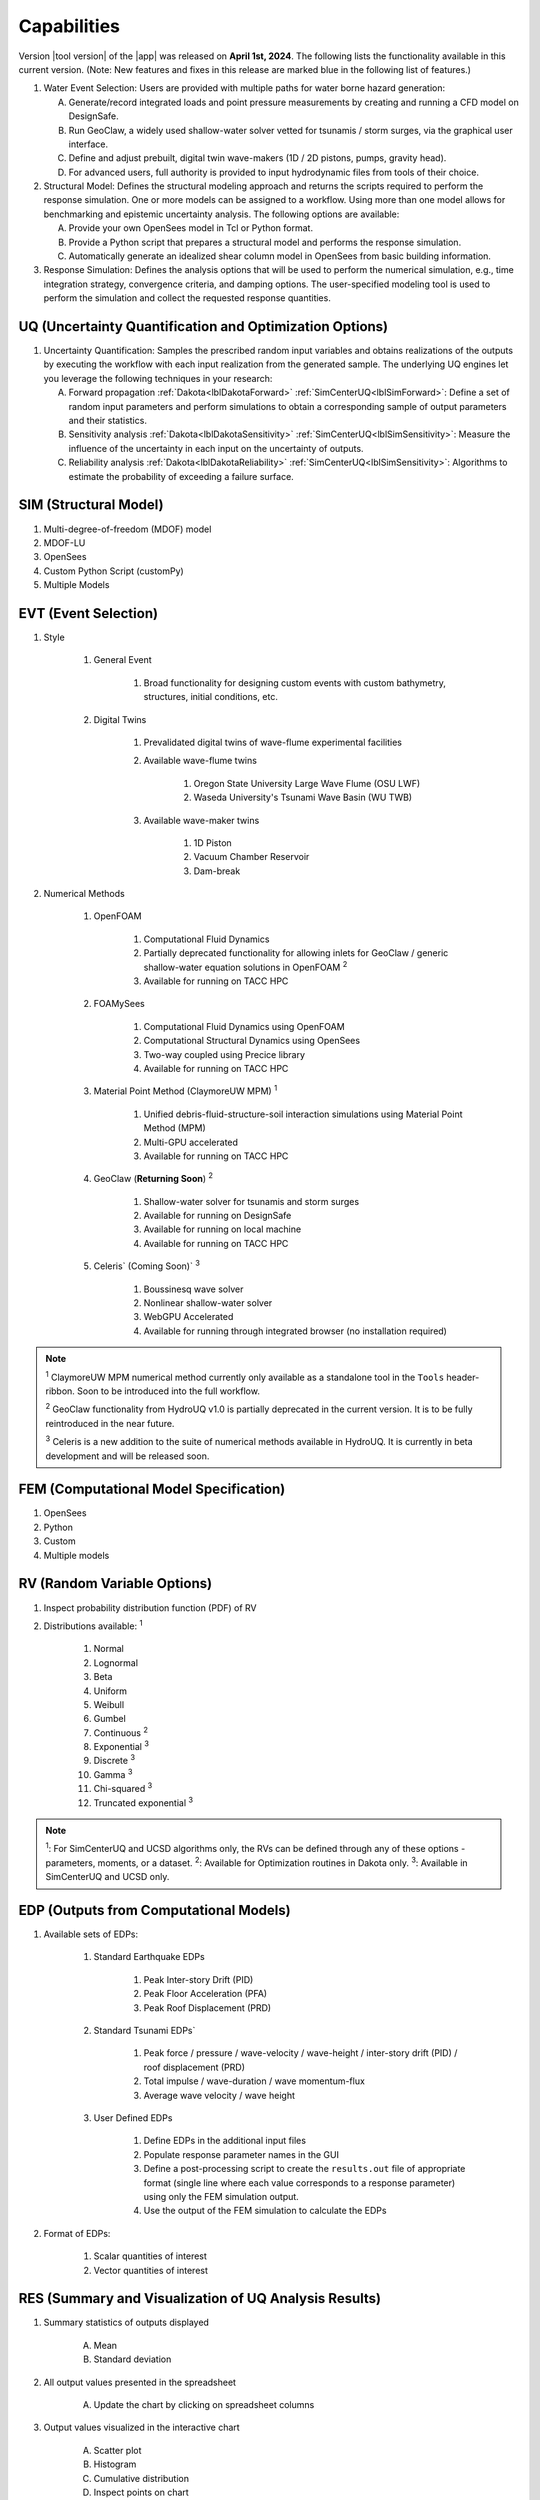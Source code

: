 .. _lbl-capabilities_HydroUQ:
.. role:: blue

************
Capabilities
************

Version |tool version| of the |app| was released on **April 1st, 2024**. The following lists the functionality available in this current version. (Note: New features and fixes in this release are marked :blue:`blue` in the following list of features.)



#. Water Event Selection: Users are provided with multiple paths for water borne hazard generation:

   A. Generate/record integrated loads and point pressure measurements by creating and running a CFD model on DesignSafe.

   B. Run GeoClaw, a widely used shallow-water solver vetted for tsunamis / storm surges, via the graphical user interface.

   C. :blue:`Define and adjust prebuilt, digital twin wave-makers (1D / 2D pistons, pumps, gravity head).`

   D. :blue:`For advanced users, full authority is provided to input hydrodynamic files from tools of their choice.`

#. Structural Model: Defines the structural modeling approach and returns the scripts required to perform the response simulation. One or more models can be assigned to a workflow. Using more than one model allows for benchmarking and epistemic uncertainty analysis. The following options are available:

   A. Provide your own OpenSees model in Tcl or Python format.

   B. Provide a Python script that prepares a structural model and performs the response simulation.
   
   C. Automatically generate an idealized shear column model in OpenSees from basic building information.

#. Response Simulation: Defines the analysis options that will be used to perform the numerical simulation, e.g., time integration strategy, convergence criteria, and damping options. The user-specified modeling tool is used to perform the simulation and collect the requested response quantities.

UQ (Uncertainty Quantification and Optimization Options)
========================================================

#. Uncertainty Quantification: Samples the prescribed random input variables and obtains realizations of the outputs by executing the workflow with each input realization from the generated sample. The underlying UQ engines let you leverage the following techniques in your research:

   A. Forward propagation :ref:`Dakota<lblDakotaForward>` :ref:`SimCenterUQ<lblSimForward>`: Define a set of random input parameters and perform simulations to obtain a corresponding sample of output parameters and their statistics.

   B. Sensitivity analysis :ref:`Dakota<lblDakotaSensitivity>` :ref:`SimCenterUQ<lblSimSensitivity>`: Measure the influence of the uncertainty in each input on the uncertainty of outputs.

   C. Reliability analysis :ref:`Dakota<lblDakotaReliability>` :ref:`SimCenterUQ<lblSimSensitivity>`: Algorithms to estimate the probability of exceeding a failure surface.


SIM (Structural Model)
======================

#. Multi-degree-of-freedom (MDOF) model
#. MDOF-LU
#. OpenSees
#. Custom Python Script (customPy)
#. Multiple Models


EVT (Event Selection)
======================

#. Style

     #. General Event

          #. Broad functionality for designing custom events with custom bathymetry, structures, initial conditions, etc.

     #. Digital Twins

          #. Prevalidated digital twins of wave-flume experimental facilities

          #. Available wave-flume twins

               #. Oregon State University Large Wave Flume (OSU LWF)

               #. :blue:`Waseda University's Tsunami Wave Basin (WU TWB)`

          #. Available wave-maker twins

               #. 1D Piston

               #. :blue:`Vacuum Chamber Reservoir`

               #. :blue:`Dam-break`

#. Numerical Methods

     #. OpenFOAM
          
          #. Computational Fluid Dynamics

          #. Partially deprecated functionality for allowing inlets for GeoClaw / generic shallow-water equation solutions in OpenFOAM :sup:`2`

          #. Available for running on TACC HPC

     #. :blue:`FOAMySees`

          #. :blue:`Computational Fluid Dynamics using OpenFOAM`

          #. :blue:`Computational Structural Dynamics using OpenSees`

          #. :blue:`Two-way coupled using Precice library`

          #. :blue:`Available for running on TACC HPC`

     #. :blue:`Material Point Method (ClaymoreUW MPM)` :sup:`1`

          #. :blue:`Unified debris-fluid-structure-soil interaction simulations using Material Point Method (MPM)`

          #. :blue:`Multi-GPU accelerated`

          #. :blue:`Available for running on TACC HPC`

     #. GeoClaw (**Returning Soon**) :sup:`2`

          #. Shallow-water solver for tsunamis and storm surges

          #. Available for running on DesignSafe

          #. Available for running on local machine

          #. Available for running on TACC HPC

     #. :blue:`Celeris`` (Coming Soon)` :sup:`3`
     
          #. :blue:`Boussinesq wave solver`

          #. :blue:`Nonlinear shallow-water solver`

          #. :blue:`WebGPU Accelerated`

          #. :blue:`Available for running through integrated browser (no installation required)`

.. note:: 
     
     :sup:`1` ClaymoreUW MPM numerical method currently only available as a standalone tool in the ``Tools`` header-ribbon. Soon to be introduced into the full workflow.

     :sup:`2` GeoClaw functionality from HydroUQ v1.0 is partially deprecated in the current version. It is to be fully reintroduced in the near future.

     :sup:`3` Celeris is a new addition to the suite of numerical methods available in HydroUQ. It is currently in beta development and will be released soon.


FEM (Computational Model Specification)
=======================================
            
#. OpenSees
#. Python
#. Custom
#. Multiple models

RV (Random Variable Options)
============================

#. Inspect probability distribution function (PDF) of RV

#. Distributions available: :sup:`1`
     
     #. Normal
     #. Lognormal
     #. Beta
     #. Uniform
     #. Weibull
     #. Gumbel
     #. Continuous :sup:`2`
     #. Exponential :sup:`3`
     #. Discrete :sup:`3`
     #. Gamma :sup:`3`
     #. Chi-squared :sup:`3`
     #. Truncated exponential :sup:`3`

.. note::
      
      :sup:`1`: For SimCenterUQ and UCSD algorithms only, the RVs can be defined through any of these options - parameters, moments, or a dataset.
      :sup:`2`: Available for Optimization routines in Dakota only.
      :sup:`3`: Available in SimCenterUQ and UCSD only.

EDP (Outputs from Computational Models)
=======================================

#. Available sets of EDPs:

     #. Standard Earthquake EDPs 

          #. Peak Inter-story Drift (PID)

          #. Peak Floor Acceleration (PFA)

          #. Peak Roof Displacement (PRD)

     #. :blue:`Standard Tsunami EDPs``

          #. :blue:`Peak force / pressure / wave-velocity / wave-height / inter-story drift (PID) / roof displacement (PRD)`

          #. :blue:`Total impulse / wave-duration / wave momentum-flux`

          #. :blue:`Average wave velocity / wave height`

     #. User Defined EDPs

          #. Define EDPs in the additional input files

          #. Populate response parameter names in the GUI

          #. Define a post-processing script to create the ``results.out`` file of appropriate format (single line where each value corresponds to a response parameter) using only the FEM simulation output.

          #. Use the output of the FEM simulation to calculate the EDPs

#. Format of EDPs:

     #. Scalar quantities of interest

     #. Vector quantities of interest



RES (Summary and Visualization of UQ Analysis Results)
======================================================

#. Summary statistics of outputs displayed

     A. Mean
     B. Standard deviation
       
#. All output values presented in the spreadsheet

     A. Update the chart by clicking on spreadsheet columns
    
#. Output values visualized in the interactive chart

     A. Scatter plot 
     B. Histogram
     C. Cumulative distribution
     D. Inspect points on chart

#. Spreadsheet save options

     A. Save Table
     B. Save Columns Separately (Useful after Bayesian updating, the posterior samples can later be directly loaded in HydroUQ)
     C. Save RVs (Useful for surrogate model training)
     D. Save QoIs (Useful for surrogate model training)
     E. Save Surrogate Predictions (Only for the surrogate model results)

#. Visualization of surrogate modeling (GP) results

     A. Goodness-of-fit measures            
     B. 90% confidence interval and prediction interval
     C. Save GP model

#. Visualization of PLoM training results

     A. PCA representation error plot
     B. Diffusion maps eigenvalue plot



